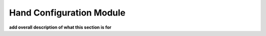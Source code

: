 .. _hand_configuration_module:


**************************
Hand Configuration Module
**************************

**add overall description of what this section is for**
